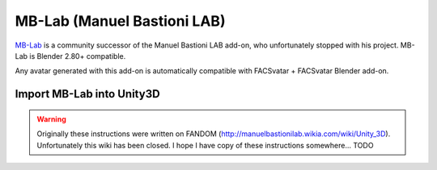 MB-Lab (Manuel Bastioni LAB)
============================
`MB-Lab <https://github.com/animate1978/MB-Lab>`_ is a community successor of the Manuel Bastioni LAB add-on,
who unfortunately stopped with his project.
MB-Lab is Blender 2.80+ compatible.

Any avatar generated with this add-on is automatically compatible with FACSvatar + FACSvatar Blender add-on.


Import MB-Lab into Unity3D
--------------------------
.. warning::

   Originally these instructions were written on FANDOM (http://manuelbastionilab.wikia.com/wiki/Unity_3D).
   Unfortunately this wiki has been closed. I hope I have copy of these instructions somewhere... TODO